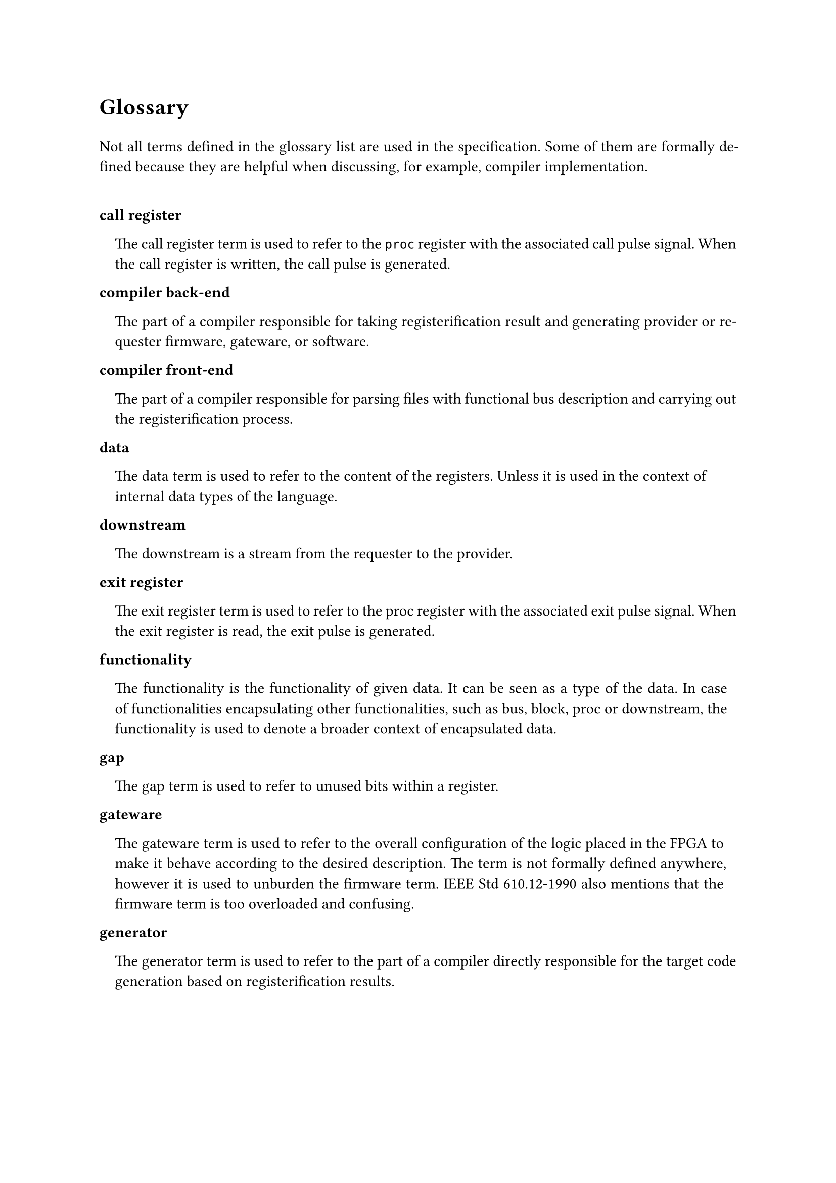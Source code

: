 #text(16pt)[
*Glossary*
]

#set par(justify: true)

Not all terms defined in the glossary list are used in the specification.
Some of them are formally defined because they are helpful when discussing, for example, compiler implementation.

#v(0.5cm)

#set terms(separator: v(0cm), hanging-indent: 1em)

#block(breakable:false)[
/ call register:
  The call register term is used to refer to the `proc` register with the associated call pulse signal.
  When the call register is written, the call pulse is generated.
]

#block(breakable:false)[
/ compiler back-end:
  The part of a compiler responsible for taking registerification result and generating provider or requester firmware, gateware, or software.
]

#block(breakable:false)[
/ compiler front-end:
  The part of a compiler responsible for parsing files with functional bus description and carrying out the registerification process.
]

#block(breakable:false)[
/ data:
  The data term is used to refer to the content of the registers.
  Unless it is used in the context of internal data types of the language.
]

#block(breakable:false)[
/ downstream:
  The downstream is a stream from the requester to the provider.
]

#block(breakable:false)[
/ exit register:
  The exit register term is used to refer to the proc register with the associated exit pulse signal.
  When the exit register is read, the exit pulse is generated.
]

#block(breakable:false)[
/ functionality:
  The functionality is the functionality of given data.
  It can be seen as a type of the data.
  In case of functionalities encapsulating other functionalities, such as bus, block, proc or downstream, the functionality is used to denote a broader context of encapsulated data.
]

#block(breakable:false)[
/ gap:
  The gap term is used to refer to unused bits within a register.
]

#block(breakable:false)[
/ gateware:
  The gateware term is used to refer to the overall configuration of the logic placed in the FPGA to make it behave according to the desired description.
  The term is not formally defined anywhere, however it is used to unburden the firmware term.
  IEEE Std 610.12-1990 also mentions that the firmware term is too overloaded and confusing.
]

#block(breakable:false)[
/ generator:
  The generator term is used to refer to the part of a compiler directly responsible for the target code generation based on registerification results.
]

#block(breakable:false)[
/ information:
  The information term is used to refer to the metadata on the functionality data.
  The metadata describes where the data is located, for example bit masks and register addresses, and how to access the data.
]

#block(breakable:false)[
/ means:
  The means term is used to refer to the automatically generated method or data that shall be used by the requester to request particular functionality.
  A means in particular programming language is usually a function, method or procedure that shall be called or class, dictionary, map or structure containing information on how to access particular functionality.
]

#block(breakable:false)[
/ provider:
  The provider is the system component containing the generated registers and providing described functionalities.
]

#block(breakable:false)[
/ pure call register:
  The term pure call register is used to refer to the call register containing no proc returns.
]

#block(breakable:false)[
/ pure exit register:
  The term pure exit register is used to refer to the exit register containing no proc params.
]

#block(breakable:false)[
/ register:
  A logical set of storage elements which content can be read or written by providing a single address.
  The set can be empty when the number of physical storage elements equals 0.
]

#block(breakable:false)[
/ registerification:
  The registerification is the process of placing data of functionalities into the registers.
  The process includes assigning data bit masks, register addresses as well as block addresses and masks.
  The term is new in the field and is coined in the specification.
]

#block(breakable:false)[
/ requester:
  The requester is the system component accessing the generated registers and requesting described functionalities.
]

#block(breakable:false)[
/ strobe register:
  The strobe register term is used to refer to the `stream`register with the associated strobe pulse signal.
  When the strobe register is written (downstream), or read (upstream) the strobe pulse is generated.
]

#block(breakable:false)[
/ target:
  The target term is used to refer to the transpilation target.
  For example, a target can be a requester Python code allowing to access functionalities of the provider in an asynchronous fashion.
  A VHDL code providing description of the functionality registers and exposing AXI compliant interface is a valid provider target.
  A JSON file describing registerification results is for example a valid documentation target.
  The target depends on several factors, but the most important ones are programming/description language, synchronous or asynchronous access interface, bus type, dynamic or static address map reloading.
  Each target has its recipient.
  It is either provider, requester or documentation.
]

#block(breakable:false)[
/ upstream:
  The upstream is a stream from the provider to the requester.
]

#pagebreak()
